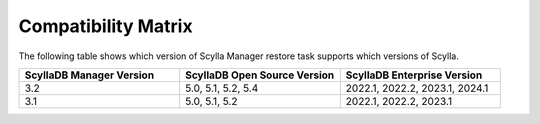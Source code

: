 Compatibility Matrix
====================

The following table shows which version of Scylla Manager restore task supports which versions of Scylla.


.. list-table::
   :widths: 25 25 25
   :header-rows: 1

   * - ScyllaDB Manager Version
     - ScyllaDB Open Source Version
     - ScyllaDB Enterprise Version
   * - 3.2
     - 5.0, 5.1, 5.2, 5.4
     - 2022.1, 2022.2, 2023.1, 2024.1
   * - 3.1
     - 5.0, 5.1, 5.2
     - 2022.1, 2022.2, 2023.1
